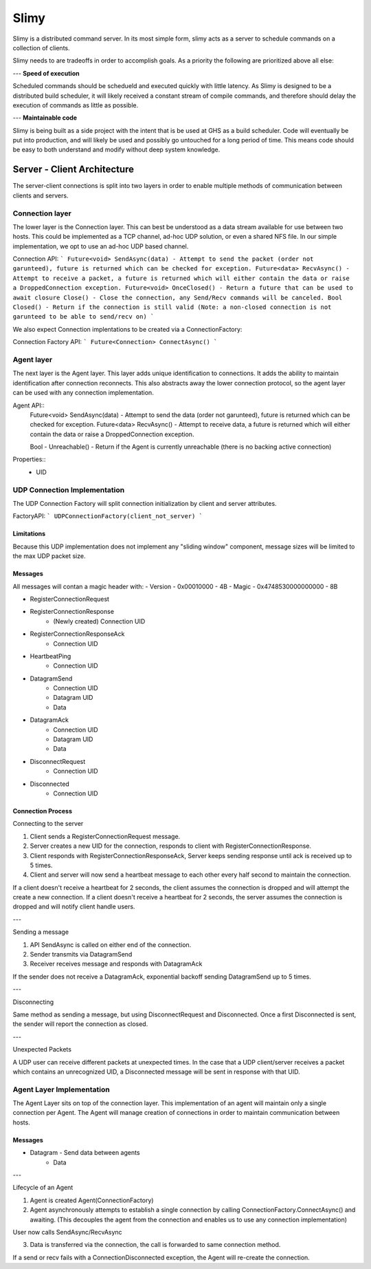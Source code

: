 =====
Slimy
=====

Slimy is a distributed command server.
In its most simple form, slimy acts as a server to schedule commands on a collection of clients.

Slimy needs to are tradeoffs in order to accomplish goals.
As a priority the following are prioritized above all else:

---
**Speed of execution**

Scheduled commands should be schedueld and executed quickly with little latency.
As Slimy is designed to be a distributed build scheduler, it will likely received a constant stream of compile commands, and therefore should delay the execution of commands as little as possible.

---
**Maintainable code**

Slimy is being built as a side project with the intent that is be used at GHS as a build scheduler.
Code will eventually be put into production, and will likely be used and possibly go untouched for a long period of time.
This means code should be easy to both understand and modify without deep system knowledge.




Server - Client Architecture
============================

The server-client connections is split into two layers in order to enable multiple methods of communication between clients and servers.


Connection layer
----------------

The lower layer is the Connection layer.
This can best be understood as a data stream available for use between two hosts.
This could be implemented as a TCP channel, ad-hoc UDP solution, or even a shared NFS file.
In our simple implementation, we opt to use an ad-hoc UDP based channel.


Connection API:
```
Future<void> SendAsync(data) - Attempt to send the packet (order not garunteed), future is returned which can be checked for exception.
Future<data> RecvAsync() - Attempt to receive a packet, a future is returned which will either contain the data or raise a DroppedConnection exception.
Future<void> OnceClosed() - Return a future that can be used to await closure
Close() - Close the connection, any Send/Recv commands will be canceled.
Bool Closed() - Return if the connection is still valid (Note: a non-closed connection is not garunteed to be able to send/recv on)
```

We also expect Connection implentations to be created via a ConnectionFactory:

Connection Factory API:
```
Future<Connection> ConnectAsync()
```

Agent layer
-----------

The next layer is the Agent layer.
This layer adds unique identification to connections.
It adds the ability to maintain identification after connection reconnects.
This also abstracts away the lower connection protocol, so the agent layer can be used with any connection implementation.

Agent API::
    Future<void> SendAsync(data) - Attempt to send the data (order not garunteed), future is returned which can be checked for exception.
    Future<data> RecvAsync() - Attempt to receive data, a future is returned which will either contain the data or raise a DroppedConnection exception.

    Bool - Unreachable() - Return if the Agent is currently unreachable (there is no backing active connection)

Properties::
    - UID


UDP Connection Implementation
-----------------------------

The UDP Connection Factory will split connection initialization by client and server attributes.

FactoryAPI:
```
UDPConnectionFactory(client_not_server)
```

Limitations
~~~~~~~~~~~

Because this UDP implementation does not implement any "sliding window" component, message sizes will be limited to the max UDP packet size.

Messages
~~~~~~~~

All messages will contan a magic header with:
- Version - 0x00010000 - 4B
- Magic - 0x4748530000000000 - 8B

- RegisterConnectionRequest
- RegisterConnectionResponse
    - (Newly created) Connection UID
- RegisterConnectionResponseAck
    - Connection UID
- HeartbeatPing
    - Connection UID
- DatagramSend
    - Connection UID
    - Datagram UID
    - Data
- DatagramAck
    - Connection UID
    - Datagram UID
    - Data
- DisconnectRequest
    - Connection UID
- Disconnected
    - Connection UID

Connection Process
~~~~~~~~~~~~~~~~~~

Connecting to the server

1. Client sends a RegisterConnectionRequest message.
2. Server creates a new UID for the connection, responds to client with RegisterConnectionResponse.
3. Client responds with RegisterConnectionResponseAck, Server keeps sending response until ack is received up to 5 times.
4. Client and server will now send a heartbeat message to each other every half second to maintain the connection.

If a client doesn't receive a heartbeat for 2 seconds, the client assumes the connection is dropped and will attempt the create a new connection.
If a client doesn't receive a heartbeat for 2 seconds, the server assumes the connection is dropped and will notify client handle users.

---

Sending a message

1. API SendAsync is called on either end of the connection.
2. Sender transmits via DatagramSend
3. Receiver receives message and responds with DatagramAck

If the sender does not receive a DatagramAck, exponential backoff sending DatagramSend up to 5 times.

---

Disconnecting

Same method as sending a message, but using DisconnectRequest and Disconnected.
Once a first Disconnected is sent, the sender will report the connection as closed.

---

Unexpected Packets

A UDP user can receive different packets at unexpected times.
In the case that a UDP client/server receives a packet which contains an unrecognized UID, a Disconnected message will be sent in response with that UID.


Agent Layer Implementation
--------------------------

The Agent Layer sits on top of the connection layer.
This implementation of an agent will maintain only a single connection per Agent.
The Agent will manage creation of connections in order to maintain communication between hosts.

Messages
~~~~~~~~

- Datagram - Send data between agents
    - Data

---

Lifecycle of an Agent

1. Agent is created Agent(ConnectionFactory)
2. Agent asynchronously attempts to establish a single connection by calling ConnectionFactory.ConnectAsync() and awaiting.
   (This decouples the agent from the connection and enables us to use any connection implementation)

User now calls SendAsync/RecvAsync

3. Data is transferred via the connection, the call is forwarded to same connection method.

If a send or recv fails with a ConnectionDisconnected exception, the Agent will re-create the connection.
